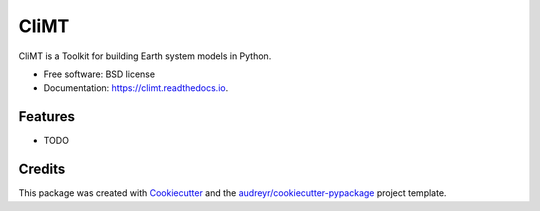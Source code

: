 ===============================
CliMT
===============================


.. image:: https://img.shields.io/pypi/v/climt.svg
        :target: https://pypi.python.org/pypi/climt

.. image:: https://img.shields.io/travis/CliMT/climt-future.svg
        :target: https://travis-ci.org/CliMT/climt

.. image:: https://readthedocs.org/projects/climt/badge/?version=latest
        :target: https://climt.readthedocs.io/en/latest/?badge=latest
        :alt: Documentation Status

.. image:: https://pyup.io/repos/github/CliMT/climt/shield.svg
     :target: https://pyup.io/repos/github/CliMT/climt/
     :alt: Updates


CliMT is a Toolkit for building Earth system models in Python.


* Free software: BSD license
* Documentation: https://climt.readthedocs.io.


Features
--------

* TODO

Credits
---------

This package was created with Cookiecutter_ and the `audreyr/cookiecutter-pypackage`_ project template.

.. _Cookiecutter: https://github.com/audreyr/cookiecutter
.. _`audreyr/cookiecutter-pypackage`: https://github.com/audreyr/cookiecutter-pypackage

